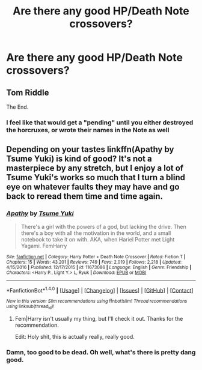 #+TITLE: Are there any good HP/Death Note crossovers?

* Are there any good HP/Death Note crossovers?
:PROPERTIES:
:Score: 3
:DateUnix: 1502390418.0
:DateShort: 2017-Aug-10
:END:

** Tom Riddle

The End.
:PROPERTIES:
:Score: 6
:DateUnix: 1502397234.0
:DateShort: 2017-Aug-11
:END:

*** I feel like that would get a "pending" until you either destroyed the horcruxes, or wrote their names in the Note as well
:PROPERTIES:
:Author: healzsham
:Score: 1
:DateUnix: 1502399234.0
:DateShort: 2017-Aug-11
:END:


** Depending on your tastes linkffn(Apathy by Tsume Yuki) is kind of good? It's not a masterpiece by any stretch, but I enjoy a lot of Tsume Yuki's works so much that I turn a blind eye on whatever faults they may have and go back to reread them time and time again.
:PROPERTIES:
:Score: 2
:DateUnix: 1502480643.0
:DateShort: 2017-Aug-12
:END:

*** [[http://www.fanfiction.net/s/11673086/1/][*/Apathy/*]] by [[https://www.fanfiction.net/u/2221413/Tsume-Yuki][/Tsume Yuki/]]

#+begin_quote
  There's a girl with the powers of a god, but lacking the drive. Then there's a boy with all the motivation in the world, and a small notebook to take it on with. AKA, when Hariel Potter met Light Yagami. FemHarry
#+end_quote

^{/Site/: [[http://www.fanfiction.net/][fanfiction.net]] *|* /Category/: Harry Potter + Death Note Crossover *|* /Rated/: Fiction T *|* /Chapters/: 15 *|* /Words/: 43,201 *|* /Reviews/: 749 *|* /Favs/: 2,019 *|* /Follows/: 2,218 *|* /Updated/: 4/15/2016 *|* /Published/: 12/17/2015 *|* /id/: 11673086 *|* /Language/: English *|* /Genre/: Friendship *|* /Characters/: <Harry P., Light Y.> L, Ryuk *|* /Download/: [[http://www.ff2ebook.com/old/ffn-bot/index.php?id=11673086&source=ff&filetype=epub][EPUB]] or [[http://www.ff2ebook.com/old/ffn-bot/index.php?id=11673086&source=ff&filetype=mobi][MOBI]]}

--------------

*FanfictionBot*^{1.4.0} *|* [[[https://github.com/tusing/reddit-ffn-bot/wiki/Usage][Usage]]] | [[[https://github.com/tusing/reddit-ffn-bot/wiki/Changelog][Changelog]]] | [[[https://github.com/tusing/reddit-ffn-bot/issues/][Issues]]] | [[[https://github.com/tusing/reddit-ffn-bot/][GitHub]]] | [[[https://www.reddit.com/message/compose?to=tusing][Contact]]]

^{/New in this version: Slim recommendations using/ ffnbot!slim! /Thread recommendations using/ linksub(thread_id)!}
:PROPERTIES:
:Author: FanfictionBot
:Score: 1
:DateUnix: 1502480717.0
:DateShort: 2017-Aug-12
:END:

**** Fem|Harry isn't usually my thing, but I'll check it out. Thanks for the recommendation.

Edit: Holy shit, this is actually really, really good.
:PROPERTIES:
:Score: 1
:DateUnix: 1502499356.0
:DateShort: 2017-Aug-12
:END:


*** Damn, too good to be dead. Oh well, what's there is pretty dang good.
:PROPERTIES:
:Author: Kami_no_Kage
:Score: 1
:DateUnix: 1502574141.0
:DateShort: 2017-Aug-13
:END:

